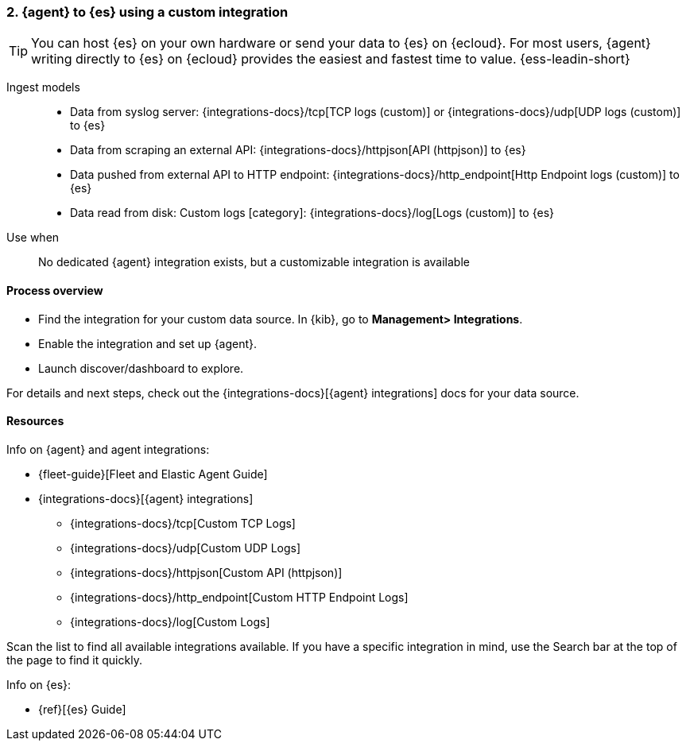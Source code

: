 [[agent-custom]]
=== 2. {agent} to {es} using a custom integration

TIP: You can host {es} on your own hardware or send your data to {es} on {ecloud}. 
For most users, {agent} writing directly to {es} on {ecloud} provides the easiest and fastest time to value. {ess-leadin-short}

Ingest models::
* Data from syslog server: {integrations-docs}/tcp[TCP logs (custom)] or {integrations-docs}/udp[UDP logs (custom)] to {es}
* Data from scraping an external API: {integrations-docs}/httpjson[API (httpjson)] to {es}
* Data pushed from external API to HTTP endpoint: {integrations-docs}/http_endpoint[Http Endpoint logs (custom)] to {es}
* Data read from disk: Custom logs [category]: {integrations-docs}/log[Logs (custom)] to {es}

Use when::
No dedicated {agent} integration exists, but a customizable integration is available

[discrete]
[[agent-custom-proc]]
==== Process overview

* Find the integration for your custom data source. In {kib},  go to *Management> Integrations*.
* Enable the integration and set up {agent}. 
* Launch discover/dashboard to explore.

For details and next steps, check out the {integrations-docs}[{agent} integrations] docs for your data source.

[discrete]
[[custom-resources]]
==== Resources

Info on {agent} and agent integrations:

* {fleet-guide}[Fleet and Elastic Agent Guide]
* {integrations-docs}[{agent} integrations]
** {integrations-docs}/tcp[Custom TCP Logs]
** {integrations-docs}/udp[Custom UDP Logs]
** {integrations-docs}/httpjson[Custom API (httpjson)]
** {integrations-docs}/http_endpoint[Custom HTTP Endpoint Logs]
** {integrations-docs}/log[Custom Logs]

Scan the list to find all available integrations available. 
If you have a specific integration in mind, use the Search bar at the top of the page to find it quickly. 

Info on {es}:

* {ref}[{es} Guide]

//ToDo: Break out into 4 additional files/topics with expanded descriptions and appropriate architecture diagrams for each. 

